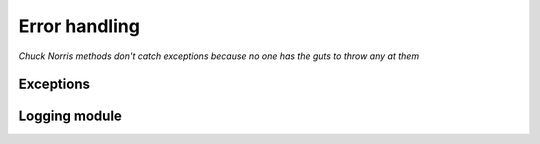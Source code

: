 .. Logging Errors talk documentation master file, created by
   sphinx-quickstart2 on Tue Oct  2 11:13:27 2012.
   You can adapt this file completely to your liking, but it should at least
   contain the root `toctree` directive.

================
 Error handling
================

*Chuck Norris methods don't catch exceptions because no one has the
guts to throw any at them*


Exceptions
==========


Logging module
==============

